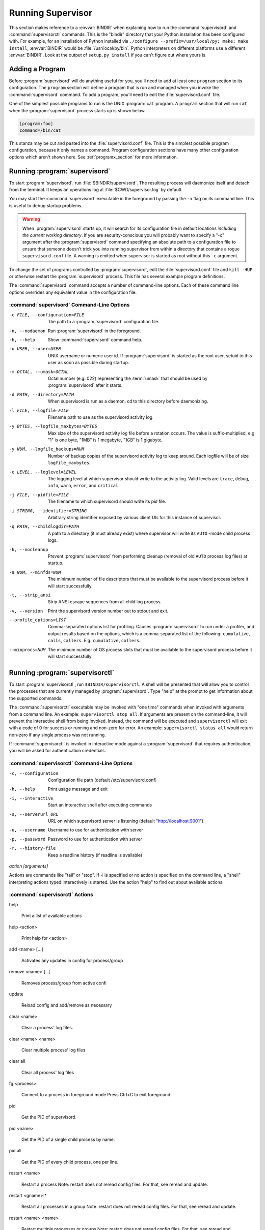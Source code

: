 .. _running:

Running Supervisor
==================

This section makes reference to a :envvar:`BINDIR` when explaining how
to run the :command:`supervisord` and :command:`supervisorctl`
commands.  This is the "bindir" directory that your Python
installation has been configured with.  For example, for an
installation of Python installed via ``./configure
--prefix=/usr/local/py; make; make install``, :envvar:`BINDIR` would
be :file:`/usr/local/py/bin`. Python interpreters on different
platforms use a different :envvar:`BINDIR`.  Look at the output of
``setup.py install`` if you can't figure out where yours is.

Adding a Program
----------------

Before :program:`supervisord` will do anything useful for you, you'll
need to add at least one ``program`` section to its configuration.
The ``program`` section will define a program that is run and managed
when you invoke the :command:`supervisord` command.  To add a program,
you'll need to edit the :file:`supervisord.conf` file.

One of the simplest possible programs to run is the UNIX
:program:`cat` program.  A ``program`` section that will run ``cat``
when the :program:`supervisord` process starts up is shown below.

.. code-block:: ini

   [program:foo]
   command=/bin/cat

This stanza may be cut and pasted into the :file:`supervisord.conf`
file.  This is the simplest possible program configuration, because it
only names a command.  Program configuration sections have many other
configuration options which aren't shown here.  See
:ref:`programx_section` for more information.

Running :program:`supervisord`
------------------------------

To start :program:`supervisord`, run :file:`$BINDIR/supervisord`.  The
resulting process will daemonize itself and detach from the terminal.
It keeps an operations log at :file:`$CWD/supervisor.log` by default.

You may start the :command:`supervisord` executable in the foreground
by passing the ``-n`` flag on its command line.  This is useful to
debug startup problems.

.. warning::

   When :program:`supervisord` starts up, it will search for its
   configuration file in default locations *including the current working
   directory*.  If you are security-conscious you will probably want to
   specify a "-c" argument after the :program:`supervisord` command
   specifying an absolute path to a configuration file to ensure that someone
   doesn't trick you into running supervisor from within a directory that
   contains a rogue ``supervisord.conf`` file.  A warning is emitted when
   supervisor is started as root without this ``-c`` argument.

To change the set of programs controlled by :program:`supervisord`,
edit the :file:`supervisord.conf` file and ``kill -HUP`` or otherwise
restart the :program:`supervisord` process.  This file has several
example program definitions.

The :command:`supervisord` command accepts a number of command-line
options.  Each of these command line options overrides any equivalent
value in the configuration file.

:command:`supervisord` Command-Line Options
~~~~~~~~~~~~~~~~~~~~~~~~~~~~~~~~~~~~~~~~~~~

-c FILE, --configuration=FILE

   The path to a :program:`supervisord` configuration file.

-n, --nodaemon

   Run :program:`supervisord` in the foreground.

-h, --help

   Show :command:`supervisord` command help.

-u USER, --user=USER

   UNIX username or numeric user id.  If :program:`supervisord` is
   started as the root user, setuid to this user as soon as possible
   during startup.

-m OCTAL, --umask=OCTAL

   Octal number (e.g. 022) representing the :term:`umask` that should
   be used by :program:`supervisord` after it starts.

-d PATH, --directory=PATH

   When supervisord is run as a daemon, cd to this directory before
   daemonizing.

-l FILE, --logfile=FILE

   Filename path to use as the supervisord activity log.

-y BYTES, --logfile_maxbytes=BYTES

   Max size of the supervisord activity log file before a rotation
   occurs.  The value is suffix-multiplied, e.g "1" is one byte, "1MB"
   is 1 megabyte, "1GB" is 1 gigabyte.

-y NUM, --logfile_backups=NUM

   Number of backup copies of the supervisord activity log to keep
   around.  Each logfile will be of size ``logfile_maxbytes``.

-e LEVEL, --loglevel=LEVEL

   The logging level at which supervisor should write to the activity
   log.  Valid levels are ``trace``, ``debug``, ``info``, ``warn``,
   ``error``, and ``critical``.

-j FILE, --pidfile=FILE

   The filename to which supervisord should write its pid file.

-i STRING, --identifier=STRING

   Arbitrary string identifier exposed by various client UIs for this
   instance of supervisor.

-q PATH, --childlogdir=PATH

   A path to a directory (it must already exist) where supervisor will
   write its ``AUTO`` -mode child process logs.

-k, --nocleanup

   Prevent :program:`supervisord` from performing cleanup (removal of
   old ``AUTO`` process log files) at startup.

-a NUM, --minfds=NUM

   The minimum number of file descriptors that must be available to
   the supervisord process before it will start successfully.

-t, --strip_ansi

   Strip ANSI escape sequences from all child log process.

-v, --version

   Print the supervisord version number out to stdout and exit.

--profile_options=LIST

   Comma-separated options list for profiling.  Causes
   :program:`supervisord` to run under a profiler, and output results
   based on the options, which is a comma-separated list of the
   following: ``cumulative``, ``calls``, ``callers``.
   E.g. ``cumulative,callers``.

--minprocs=NUM

   The minimum number of OS process slots that must be available to
   the supervisord process before it will start successfully.


Running :program:`supervisorctl`
--------------------------------

To start :program:`supervisorctl`, run ``$BINDIR/supervisorctl``.  A
shell will be presented that will allow you to control the processes
that are currently managed by :program:`supervisord`.  Type "help" at
the prompt to get information about the supported commands.

The :command:`supervisorctl` executable may be invoked with "one time"
commands when invoked with arguments from a command line.  An example:
``supervisorctl stop all``.  If arguments are present on the
command-line, it will prevent the interactive shell from being
invoked.  Instead, the command will be executed and ``supervisorctl``
will exit with a code of 0 for success or running and non-zero for
error. An example: ``supervisorctl status all`` would return non-zero
if any single process was not running.

If :command:`supervisorctl` is invoked in interactive mode against a
:program:`supervisord` that requires authentication, you will be asked
for authentication credentials.

:command:`supervisorctl` Command-Line Options
~~~~~~~~~~~~~~~~~~~~~~~~~~~~~~~~~~~~~~~~~~~~~

-c, --configuration

   Configuration file path (default /etc/supervisord.conf)

-h, --help

   Print usage message and exit

-i, --interactive

   Start an interactive shell after executing commands

-s, --serverurl URL

   URL on which supervisord server is listening (default "http://localhost:9001").

-u, --username

   Username to use for authentication with server

-p, --password

   Password to use for authentication with server

-r, --history-file

   Keep a readline history (if readline is available)

`action [arguments]`

Actions are commands like "tail" or "stop".  If -i is specified or no action is
specified on the command line, a "shell" interpreting actions typed
interactively is started.  Use the action "help" to find out about available
actions.


:command:`supervisorctl` Actions
~~~~~~~~~~~~~~~~~~~~~~~~~~~~~~~~

help

   Print a list of available actions

help <action>

   Print help for <action>

add <name> [...]

   Activates any updates in config for process/group

remove <name> [...]

   Removes process/group from active confi

update

   Reload config and add/remove as necessary

clear <name>

   Clear a process' log files.

clear <name> <name>

   Clear multiple process' log files

clear all

   Clear all process' log files

fg <process>

   Connect to a process in foreground mode
   Press Ctrl+C to exit foreground

pid

   Get the PID of supervisord.

pid <name>

   Get the PID of a single child process by name.

pid all

   Get the PID of every child process, one per line.

restart <name>

   Restart a process
   Note: restart does not reread config files. For that, see reread and update.

restart <gname>:*

   Restart all processes in a group
   Note: restart does not reread config files. For that, see reread and update.

restart <name> <name>

   Restart multiple processes or groups
   Note: restart does not reread config files. For that, see reread and update.

restart all

   Restart all processes
   Note: restart does not reread config files. For that, see reread and update.

signal

   No help on signal

start <name>

   Start a process

start <gname>:*

   Start all processes in a group

start <name> <name>

   Start multiple processes or groups

start all

   Start all processes

status

   Get all process status info.

status <name>

   Get status on a single process by name.

status <name> <name>

   Get status on multiple named processes.

stop <name>

   Stop a process

stop <gname>:*

   Stop all processes in a group

stop <name> <name>

   Stop multiple processes or groups

stop all

   Stop all processes

tail [-f] <name> [stdout|stderr] (default stdout)

   Output the last part of process logs
   Ex:
   tail -f <name>		Continuous tail of named process stdout Ctrl-C to exit.
   tail -100 <name>	last 100 *bytes* of process stdout
   tail <name> stderr	last 1600 *bytes* of process stderr


Signals
-------

The :program:`supervisord` program may be sent signals which cause it
to perform certain actions while it's running.

You can send any of these signals to the single :program:`supervisord`
process id.  This process id can be found in the file represented by
the ``pidfile`` parameter in the ``[supervisord]`` section of the
configuration file (by default it's :file:`$CWD/supervisord.pid`).

Signal Handlers
~~~~~~~~~~~~~~~

``SIGTERM``

  :program:`supervisord` and all its subprocesses will shut down.
  This may take several seconds.

``SIGINT``

  :program:`supervisord` and all its subprocesses will shut down.
  This may take several seconds.

``SIGQUIT``

  :program:`supervisord` and all its subprocesses will shut down.
  This may take several seconds.

``SIGHUP``

  :program:`supervisord` will stop all processes, reload the
  configuration from the first config file it finds, and start all
  processes.

``SIGUSR2``

  :program:`supervisord` will close and reopen the main activity log
  and all child log files.

Runtime Security
----------------

The developers have done their best to assure that use of a
:program:`supervisord` process running as root cannot lead to
unintended privilege escalation.  But **caveat emptor**.  Supervisor
is not as paranoid as something like DJ Bernstein's
:term:`daemontools`, inasmuch as :program:`supervisord` allows for
arbitrary path specifications in its configuration file to which data
may be written.  Allowing arbitrary path selections can create
vulnerabilities from symlink attacks.  Be careful when specifying
paths in your configuration.  Ensure that the :program:`supervisord`
configuration file cannot be read from or written to by unprivileged
users and that all files installed by the supervisor package have
"sane" file permission protection settings.  Additionally, ensure that
your ``PYTHONPATH`` is sane and that all Python standard
library files have adequate file permission protections.

Running :program:`supervisord` automatically on startup
-------------------------------------------------------

If you are using a distribution-packaged version of Supervisor, it should
already be integrated into the service management infrastructure of your
distribution.

There are user-contributed scripts for various operating systems at:
https://github.com/Supervisor/initscripts

There are some answers at Serverfault in case you get stuck:
`How to automatically start supervisord on Linux (Ubuntu)`__

.. __: http://serverfault.com/questions/96499/how-to-automatically-start-supervisord-on-linux-ubuntu
